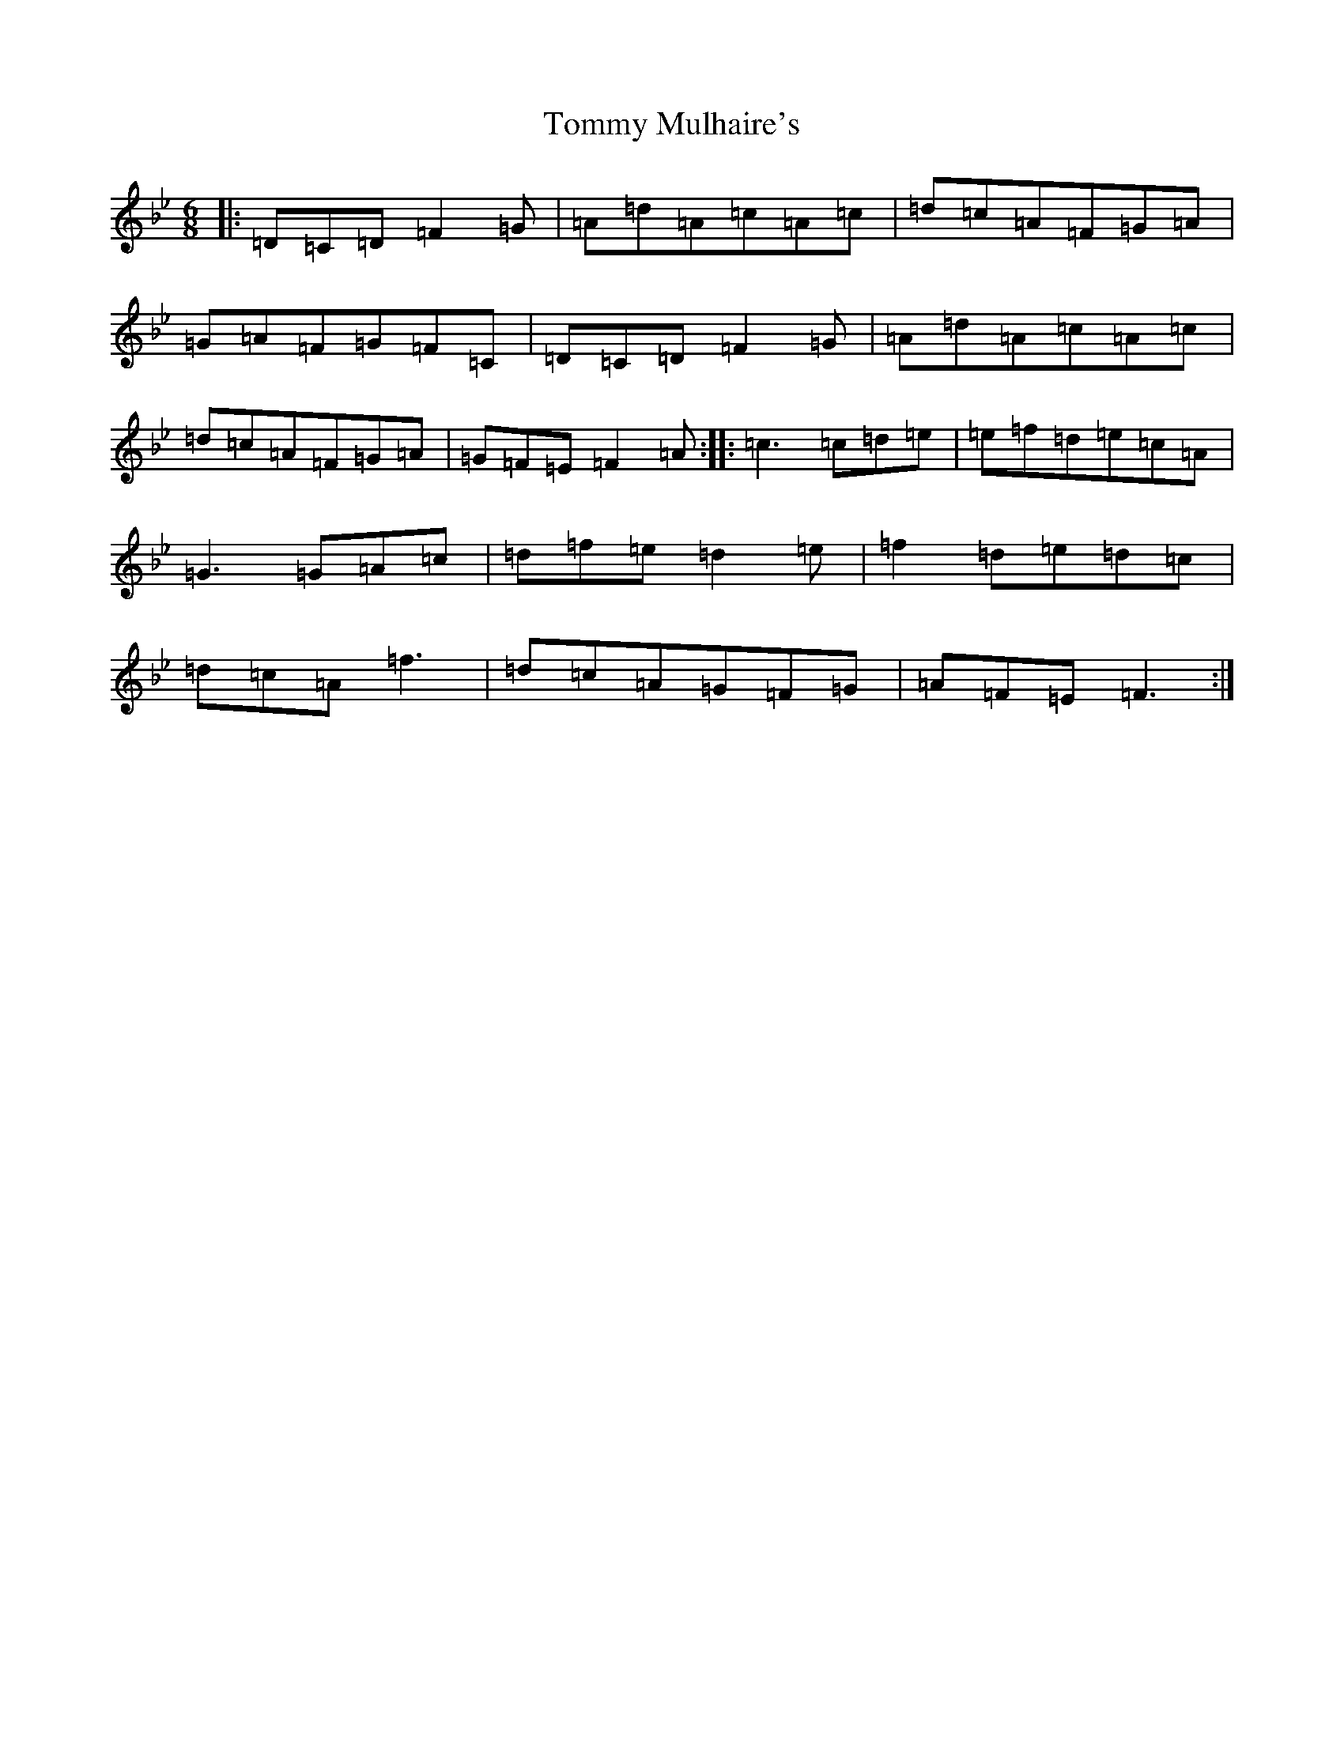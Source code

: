 X: 3341
T: Tommy Mulhaire's
S: https://thesession.org/tunes/1433#setting1071
Z: E Dorian
R: jig
M:6/8
L:1/8
K: C Dorian
|:=D=C=D=F2=G|=A=d=A=c=A=c|=d=c=A=F=G=A|=G=A=F=G=F=C|=D=C=D=F2=G|=A=d=A=c=A=c|=d=c=A=F=G=A|=G=F=E=F2=A:||:=c3=c=d=e|=e=f=d=e=c=A|=G3=G=A=c|=d=f=e=d2=e|=f2=d=e=d=c|=d=c=A=f3|=d=c=A=G=F=G|=A=F=E=F3:|
